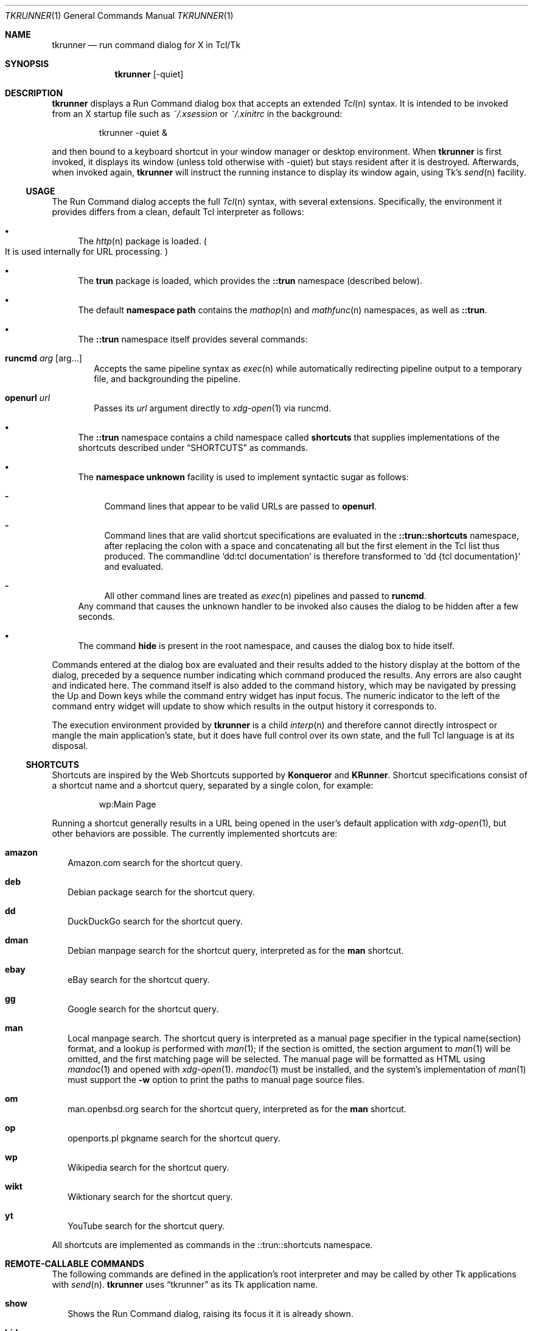 .\" Copyright (c) 2020 Peter Piwowarski <peterjpiwowarski@gmail.com>
.\"
.\" Permission to use, copy, modify, and distribute this manual for any
.\" purpose with or without fee is hereby granted.
.\"
.\" THE MANUAL IS PROVIDED "AS IS" AND THE AUTHOR DISCLAIMS ALL WARRANTIES
.\" WITH REGARD TO THIS MANUAL INCLUDING ALL IMPLIED WARRANTIES OF
.\" MERCHANTABILITY AND FITNESS. IN NO EVENT SHALL THE AUTHOR BE LIABLE FOR
.\" ANY SPECIAL, DIRECT, INDIRECT, OR CONSEQUENTIAL DAMAGES OR ANY DAMAGES
.\" WHATSOEVER RESULTING FROM LOSS OF USE, DATA OR PROFITS, WHETHER IN AN
.\" ACTION OF CONTRACT, NEGLIGENCE OR OTHER TORTIOUS ACTION, ARISING OUT OF
.\" OR IN CONNECTION WITH THE USE OR PERFORMANCE OF THIS MANUAL.
.Dd $Mdocdate$
.Dt TKRUNNER 1
.Os
.Sh NAME
.Nm tkrunner
.Nd run command dialog for X in Tcl/Tk
.Sh SYNOPSIS
.Nm tkrunner
.Op -quiet
.Sh DESCRIPTION
.Nm
displays a Run Command dialog box that accepts an extended
.Xr Tcl n
syntax.
It is intended to be invoked from an X startup file such as
.Pa ~/.xsession
or
.Pa ~/.xinitrc
in the background:
.Bd -literal -offset -indent
tkrunner -quiet &
.Ed
.Pp
and then bound to a keyboard shortcut in your window manager or desktop environment.
When
.Nm
is first invoked, it displays its window
.Pq unless told otherwise with -quiet
but stays resident after it is destroyed.
Afterwards, when invoked again,
.Nm
will instruct the running instance to display its window again, using Tk's
.Xr send n
facility.
.Ss USAGE
The Run Command dialog accepts the full
.Xr Tcl n
syntax, with several extensions.
Specifically, the environment it provides differs from a clean, default Tcl
interpreter as follows:
.Bl -bullet
.It
The
.Xr http n
package is loaded.
.Po
It is used internally for URL processing.
.Pc
.It
The
.Sy trun
package is loaded, which provides the
.Sy ::trun
namespace
.Pq described below .
.It
The default
.Sy namespace path
contains the
.Xr mathop n
and
.Xr mathfunc n
namespaces, as well as
.Sy ::trun .
.It
The
.Sy ::trun
namespace itself provides several commands:
.Bl -tag -width 8
.It Cm runcmd Ar arg Op arg...
Accepts the same pipeline syntax as
.Xr exec n
while automatically redirecting pipeline output to a temporary file, and
backgrounding the pipeline.
.It Cm openurl Ar url
Passes its
.Ar url
argument directly to
.Xr xdg-open 1
via runcmd.
.El
.It
The
.Sy ::trun
namespace contains a child namespace called
.Sy shortcuts
that supplies implementations of the shortcuts described under
.Sx SHORTCUTS
as commands.
.It
The
.Sy namespace unknown
facility is used to implement syntactic sugar as follows:
.Bl -dash
.It
Command lines that appear to be valid URLs are passed to
.Sy openurl .
.It
Command lines that are valid shortcut specifications are evaluated in the
.Sy ::trun::shortcuts
namespace, after replacing the colon with a space and concatenating all but the
first element in the Tcl list thus produced.
The commandline
.Sq dd:tcl documentation
is therefore transformed to
.Sq dd {tcl documentation}
and evaluated.
.It
All other command lines are treated as
.Xr exec n
pipelines and passed to
.Sy runcmd .
.El
Any command that causes the unknown handler to be invoked also causes the dialog
to be hidden after a few seconds.
.It
The command
.Sy hide
is present in the root namespace, and causes the dialog box to hide itself.
.El
.Pp
Commands entered at the dialog box are evaluated and their results added to the
history display at the bottom of the dialog, preceded by a sequence number
indicating which command produced the results.
Any errors are also caught and indicated here.
The command itself is also added to the command history, which may be navigated
by pressing the Up and Down keys while the command entry widget has input focus.
The numeric indicator to the left of the command entry widget will update to
show which results in the output history it corresponds to.
.Pp
The execution environment provided by
.Nm
is a child
.Xr interp n
and therefore cannot directly introspect or mangle the main application's state,
but it does have full control over its own state, and the full Tcl language is
at its disposal.
.Ss SHORTCUTS
Shortcuts are inspired by the Web Shortcuts supported by
.Sy Konqueror
and
.Sy KRunner .
Shortcut specifications consist of a shortcut name and a shortcut query,
separated by a single colon, for example:
.Bd -literal -offset -indent
wp:Main Page
.Ed
.Pp
Running a shortcut generally results in a URL being opened in the user's default
application with
.Xr xdg-open 1 ,
but other behaviors are possible.
The currently implemented shortcuts are:
.Bl -tag -width 8
.It Cm amazon
Amazon.com search for the shortcut query.
.It Cm deb
Debian package search for the shortcut query.
.It Cm dd
DuckDuckGo search for the shortcut query.
.It Cm dman
Debian manpage search for the shortcut query, interpreted as for the
.Sy man
shortcut.
.It Cm ebay
eBay search for the shortcut query.
.It Cm gg
Google search for the shortcut query.
.It Cm man
Local manpage search.
The shortcut query is interpreted as a manual page
specifier in the typical name(section) format, and a lookup is performed with
.Xr man 1 ;
if the section is omitted, the section argument to
.Xr man 1
will be omitted, and the first matching page will be selected.
The manual page will be formatted as HTML using
.Xr mandoc 1
and opened with
.Xr xdg-open 1 .
.Xr mandoc 1
must be installed, and the system's implementation of
.Xr man 1
must support the
.Fl w
option to print the paths to manual page source files.
.It Cm om
man.openbsd.org search for the shortcut query, interpreted as for the
.Sy man
shortcut.
.It Cm op
openports.pl pkgname search for the shortcut query.
.It Cm wp
Wikipedia search for the shortcut query.
.It Cm wikt
Wiktionary search for the shortcut query.
.It Cm yt
YouTube search for the shortcut query.
.El
.Pp
All shortcuts are implemented as commands in the ::trun::shortcuts namespace.
.Sh REMOTE-CALLABLE COMMANDS
The following commands are defined in the application's root interpreter and may
be called by other Tk applications with
.Xr send n .
.Nm
uses
.Dq tkrunner
as its Tk application name.
.Bl -tag -width 8
.It Cm show
Shows the Run Command dialog, raising its focus it it is already shown.
.It Cm hide
Hides the Run Command dialog, if it is shown.
.It Cm run Ar cmd
Run a command as though it was entered at the dialog box, properly registering
it in the command history.
.El
.Sh EXAMPLES
Run a program in the default search path:
.Bd -literal -offset -indent
xterm
.Ed
.Pp
Open a directory full of text files in
.Xr kate 1
using the
.Xr glob n
command
.Po
note that Tcl syntax applies, not the Bourne shell as in most other
run-command dialog utilities
.Pc :
.Bd -literal -offset -indent
kate {*}[glob -types f /home/user/src/tkrunner/*]
.Ed
.Pp
Evaluate arithmetic expressions in infix notation
.Po with the
.Xr expr n
command
.Pc :
.Bd -literal -offset -indent
expr {sin(3 * 3.14159 / 2)}
.Ed
.Pp
Or in prefix notation
.Po
with the commands found in the
.Xr mathop n
and
.Xr mathfunc n
namespaces
.Pc :
.Bd -literal -offset -indent
sin [/ [* 3 3.14159] 2]
.Ed
.Pp
Start the spreadsheet program
.Sy abs
.Pq found in the OpenBSD package of the same name ,
whose name clashes with the
.Xr mathfunc n
command
.Sy abs
.Po
the
.Sq ;hide
at the end may be omitted, since it merely causes the dialog to hide itself
after executing the command
.Pc :
.Bd -literal -offset -indent
runcmd abs ;hide
.Ed
.Sh BUGS
Much functionality remains to be implemented.
.Pp
The GUI layout is still a rough prototype, and is subject to drastic changes.
.Pp
Up-to-date information on any issues may be found on the Github issue tracker:
.Lk https://github.com/oldlaptop/tkrunner/issues
